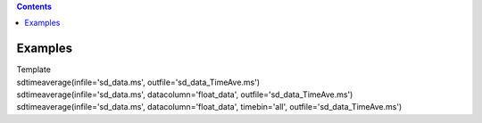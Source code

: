 .. contents::
   :depth: 3
..

.. container::
   :name: viewlet-above-content-title

Examples
========

.. container::
   :name: viewlet-below-content-title

.. container:: documentDescription description

   Template

.. container:: section
   :name: viewlet-above-content-body

.. container:: section
   :name: content-core

   .. container::
      :name: parent-fieldname-text

       

      .. container:: casa-input-box

         sdtimeaverage(infile='sd_data.ms',
         outfile='sd_data_TimeAve.ms')

      .. container:: casa-input-box

         sdtimeaverage(infile='sd_data.ms', datacolumn='float_data',
         outfile='sd_data_TimeAve.ms')

      .. container:: casa-input-box

         sdtimeaverage(infile='sd_data.ms', datacolumn='float_data',
         timebin='all', outfile='sd_data_TimeAve.ms')

.. container:: section
   :name: viewlet-below-content-body
